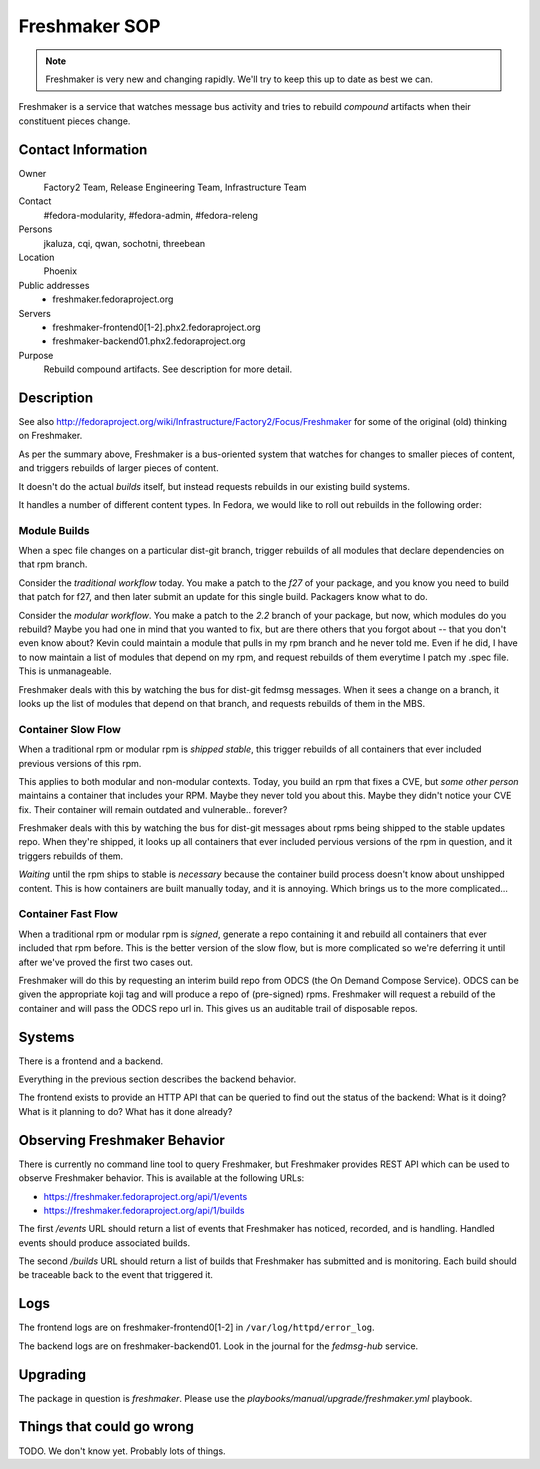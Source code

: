.. title: Freshmaker SOP
.. slug: infra-freshmaker
.. date: 2017-10-07
.. taxonomy: Contributors/Infrastructure

==============
Freshmaker SOP
==============

.. note::
   Freshmaker is very new and changing rapidly.  We'll try to keep this up to
   date as best we can.

Freshmaker is a service that watches message bus activity and tries to rebuild
*compound* artifacts when their constituent pieces change.

Contact Information
===================

Owner
	 Factory2 Team, Release Engineering Team, Infrastructure Team

Contact
	 #fedora-modularity, #fedora-admin, #fedora-releng

Persons
	 jkaluza, cqi, qwan, sochotni, threebean

Location
	 Phoenix

Public addresses
  - freshmaker.fedoraproject.org

Servers
  - freshmaker-frontend0[1-2].phx2.fedoraproject.org
  - freshmaker-backend01.phx2.fedoraproject.org

Purpose
	 Rebuild compound artifacts.  See description for more detail.

Description
===========

See also http://fedoraproject.org/wiki/Infrastructure/Factory2/Focus/Freshmaker
for some of the original (old) thinking on Freshmaker.

As per the summary above, Freshmaker is a bus-oriented system that watches for
changes to smaller pieces of content, and triggers rebuilds of larger pieces of
content.

It doesn't do the actual *builds* itself, but instead requests rebuilds in our
existing build systems.

It handles a number of different content types.  In Fedora, we would
like to roll out rebuilds in the following order:

Module Builds
-------------

When a spec file changes on a particular dist-git branch, trigger rebuilds of
all modules that declare dependencies on that rpm branch.

Consider the *traditional workflow* today.  You make a patch to the `f27` of your
package, and you know you need to build that patch for f27, and then later
submit an update for this single build.  Packagers know what to do.

Consider the *modular workflow*.  You make a patch to the `2.2` branch of your
package, but now, which modules do you rebuild?  Maybe you had one in mind that
you wanted to fix, but are there others that you forgot about -- that you don't
even know about?  Kevin could maintain a module that pulls in my rpm branch and
he never told me.  Even if he did, I have to now maintain a list of modules
that depend on my rpm, and request rebuilds of them everytime I patch my .spec
file.  This is unmanageable.

Freshmaker deals with this by watching the bus for dist-git fedmsg messages.
When it sees a change on a branch, it looks up the list of modules that depend
on that branch, and requests rebuilds of them in the MBS.

Container Slow Flow
-------------------
When a traditional rpm or modular rpm is *shipped stable*, this trigger rebuilds
of all containers that ever included previous versions of this rpm.

This applies to both modular and non-modular contexts.  Today, you build an rpm
that fixes a CVE, but *some other person* maintains a container that includes
your RPM.  Maybe they never told you about this.  Maybe they didn't notice your
CVE fix.  Their container will remain outdated and vulnerable.. forever?

Freshmaker deals with this by watching the bus for dist-git messages about rpms
being shipped to the stable updates repo.  When they're shipped, it looks up
all containers that ever included pervious versions of the rpm in question, and
it triggers rebuilds of them.

*Waiting* until the rpm ships to stable is *necessary* because the container
build process doesn't know about unshipped content.  This is how containers are
built manually today, and it is annoying.  Which brings us to the more
complicated...

Container Fast Flow
-------------------
When a traditional rpm or modular rpm is *signed*, generate a repo containing
it and rebuild all containers that ever included that rpm before. This is the
better version of the slow flow, but is more complicated so we're deferring it
until after we've proved the first two cases out.

Freshmaker will do this by requesting an interim build repo from ODCS (the On
Demand Compose Service).  ODCS can be given the appropriate koji tag and will
produce a repo of (pre-signed) rpms.  Freshmaker will request a rebuild of the
container and will pass the ODCS repo url in.  This gives us an auditable trail
of disposable repos.

Systems
=======

There is a frontend and a backend.

Everything in the previous section describes the backend behavior.

The frontend exists to provide an HTTP API that can be queried to find out the
status of the backend:  What is it doing?  What is it planning to do?  What has
it done already?

Observing Freshmaker Behavior
=============================

There is currently no command line tool to query Freshmaker, but Freshmaker
provides REST API which can be used to observe Freshmaker behavior. This is
available at the following URLs:

- https://freshmaker.fedoraproject.org/api/1/events
- https://freshmaker.fedoraproject.org/api/1/builds

The first `/events` URL should return a list of events that Freshmaker has
noticed, recorded, and is handling.  Handled events should produce associated
builds.

The second `/builds` URL should return a list of builds that Freshmaker has
submitted and is monitoring.  Each build should be traceable back to the event
that triggered it.

Logs
====

The frontend logs are on freshmaker-frontend0[1-2] in ``/var/log/httpd/error_log``.

The backend logs are on freshmaker-backend01.  Look in the journal for the
`fedmsg-hub` service.

Upgrading
=========

The package in question is `freshmaker`.  Please use the
`playbooks/manual/upgrade/freshmaker.yml` playbook.

Things that could go wrong
==========================

TODO.  We don't know yet.  Probably lots of things.
